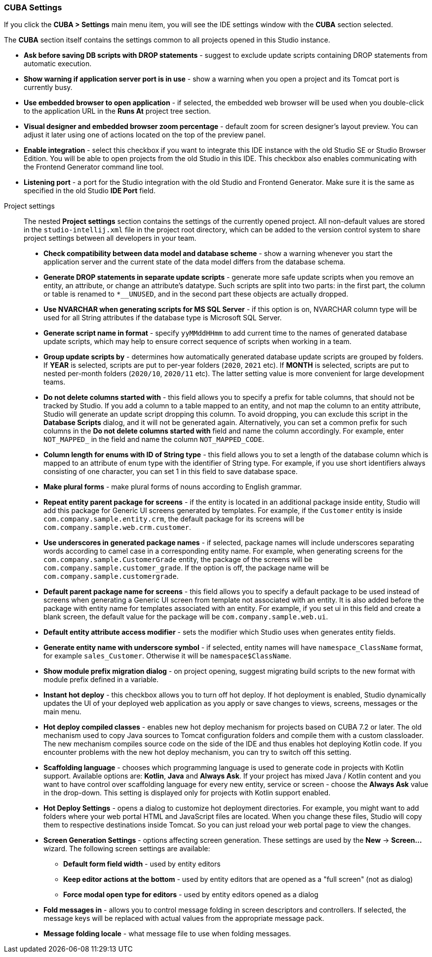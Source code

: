 :sourcesdir: ../../../source

[[settings]]
=== CUBA Settings
--
If you click the *CUBA > Settings* main menu item, you will see the IDE settings window with the *CUBA* section selected.

The *CUBA* section itself contains the settings common to all projects opened in this Studio instance.

* *Ask before saving DB scripts with DROP statements* - suggest to exclude update scripts containing DROP statements from automatic execution.

* *Show warning if application server port is in use* - show a warning when you open a project and its Tomcat port is currently busy.

* *Use embedded browser to open application* - if selected, the embedded web browser will be used when you double-click to the application URL in the *Runs At* project tree section.

* *Visual designer and embedded browser zoom percentage* - default zoom for screen designer's layout preview. You can adjust it later using one of actions located on the top of the preview panel.

* *Enable integration* - select this checkbox if you want to integrate this IDE instance with the old Studio SE or Studio Browser Edition. You will be able to open projects from the old Studio in this IDE. This checkbox also enables communicating with the Frontend Generator command line tool.

* *Listening port* - a port for the Studio integration with the old Studio and Frontend Generator. Make sure it is the same as specified in the old Studio *IDE Port* field.
--

Project settings::
+
--
The nested *Project settings* section contains the settings of the currently opened project. All non-default values are stored in the `studio-intellij.xml` file in the project root directory, which can be added to the version control system to share project settings between all developers in your team.

* *Check compatibility between data model and database scheme* - show a warning whenever you start the application server and the current state of the data model differs from the database schema.

* *Generate DROP statements in separate update scripts* - generate more safe update scripts when you remove an entity, an attribute, or change an attribute’s datatype. Such scripts are split into two parts: in the first part, the column or table is renamed to `*__UNUSED`, and in the second part these objects are actually dropped.

* *Use NVARCHAR when generating scripts for MS SQL Server* - if this option is on, NVARCHAR column type will be used for all String attributes if the database type is Microsoft SQL Server.

* *Generate script name in format* - specify `yyMMddHHmm` to add current time to the names of generated database update scripts, which may help to ensure correct sequence of scripts when working in a team.

* *Group update scripts by* - determines how automatically generated database update scripts are grouped by folders. If *YEAR* is selected, scripts are put to per-year folders (`2020`, `2021` etc). If *MONTH* is selected, scripts are put to nested per-month folders (`2020/10`, `2020/11` etc). The latter setting value is more convenient for large development teams.

* *Do not delete columns started with* - this field allows you to specify a prefix for table columns, that should not be tracked by Studio. If you add a column to a table mapped to an entity, and not map the column to an entity attribute, Studio will generate an update script dropping this column. To avoid dropping, you can exclude this script in the *Database Scripts* dialog, and it will not be generated again. Alternatively, you can set a common prefix for such columns in the *Do not delete columns started with* field and name the column accordingly. For example, enter `NOT_MAPPED_` in the field and name the column `NOT_MAPPED_CODE`.

* *Column length for enums with ID of String type* - this field allows you to set a length of the database column which is mapped to an attribute of enum type with the identifier of String type. For example, if you use short identifiers always consisting of one character, you can set 1 in this field to save database space.

* *Make plural forms* - make plural forms of nouns according to English grammar.

* *Repeat entity parent package for screens* - if the entity is located in an additional package inside entity, Studio will add this package for Generic UI screens generated by templates. For example, if the `Customer` entity is inside `com.company.sample.entity.crm`, the default package for its screens will be `com.company.sample.web.crm.customer`.

* *Use underscores in generated package names* - if selected, package names will include underscores separating words according to camel case in a corresponding entity name. For example, when generating screens for the `com.company.sample.CustomerGrade` entity, the package of the screens will be `com.company.sample.customer_grade`. If the option is off, the package name will be `com.company.sample.customergrade`.

* *Default parent package name for screens* - this field allows you to specify a default package to be used instead of screens when generating a Generic UI screen from template not associated with an entity. It is also added before the package with entity name for templates associated with an entity. For example, if you set ui in this field and create a blank screen, the default value for the package will be `com.company.sample.web.ui`.

* *Default entity attribute access modifier* - sets the modifier which Studio uses when generates entity fields.

* *Generate entity name with underscore symbol* - if selected, entity names will have `namespace_ClassName` format, for example `sales_Customer`. Otherwise it will be `namespace$ClassName`.

* *Show module prefix migration dialog* - on project opening, suggest migrating build scripts to the new format with module prefix defined in a variable.

* *Instant hot deploy* - this checkbox allows you to turn off hot deploy. If hot deployment is enabled, Studio dynamically updates the UI of your deployed web application as you apply or save changes to views, screens, messages or the main menu.

* *Hot deploy compiled classes* - enables new hot deploy mechanism for projects based on CUBA 7.2 or later. The old mechanism used to copy Java sources to Tomcat configuration folders and compile them with a custom classloader. The new mechanism compiles source code on the side of the IDE and thus enables hot deploying Kotlin code. If you encounter problems with the new hot deploy mechanism, you can try to switch off this setting.

* *Scaffolding language* - chooses which programming language is used to generate code in projects with Kotlin support. Available options are: *Kotlin*, *Java* and *Always Ask*. If your project has mixed Java / Kotlin content and you want to have control over scaffolding language for every new entity, service or screen - choose the *Always Ask* value in the drop-down. This setting is displayed only for projects with Kotlin support enabled.

* *Hot Deploy Settings* - opens a dialog to customize hot deployment directories. For example, you might want to add folders where your web portal HTML and JavaScript files are located. When you change these files, Studio will copy them to respective destinations inside Tomcat. So you can just reload your web portal page to view the changes.

* *Screen Generation Settings* - options affecting screen generation. These settings are used by the *New* -> *Screen...* wizard. The following screen settings are available:
** *Default form field width* - used by entity editors
** *Keep editor actions at the bottom* - used by entity editors that are opened as a "full screen" (not as dialog)
** *Force modal open type for editors* - used by entity editors opened as a dialog

* *Fold messages in* - allows you to control message folding in screen descriptors and controllers. If selected, the message keys will be replaced with actual values from the appropriate message pack.

* *Message folding locale* - what message file to use when folding messages.
--
